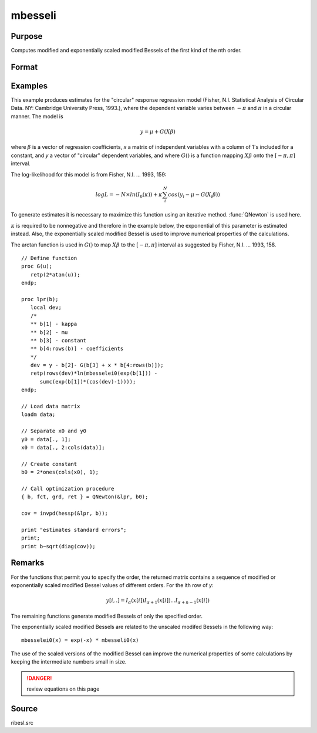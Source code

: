 
mbesseli
==============================================

Purpose
----------------

Computes modified and exponentially scaled modified Bessels of the first kind of the nth order.

Format
----------------
.. function:: y = mbesseli(x, n, alpha)
              y = mbesseli0(x)
              y = mbesseli1(x)
              y = mbesselei(x, n, alpha)
              y = mbesselei0(x)
              y = mbesselei1(x)

    :param x: abscissae.
    :type x: Kx1 vector

    :param n: highest order.
    :type n: scalar

    :param alpha: :math:`0 <= alpha < 1`.
    :type alpha: scalar

    :return y: evaluations of the modified Bessel or the exponentially scaled modified Bessel
        of the first kind of the nth order.

    :rtype y: KxN matrix

Examples
----------------
This example produces estimates for the "circular" response regression
model (Fisher, N.I. Statistical Analysis of Circular Data. NY: Cambridge
University Press, 1993.), where the dependent variable varies between
:math:`-π` and :math:`π` in a circular manner. The model is

.. math::

    y = \mu + G(X\beta)

where :math:`\beta` is a vector of regression coefficients, *x* a matrix of
independent variables with a column of 1's included for a constant, and
*y* a vector of "circular" dependent variables, and where :math:`G()` is a
function mapping :math:`X\beta` onto the :math:`[ -π, π ]` interval.

The log-likelihood for this model is from Fisher, N.I. ... 1993, 159:

.. math::

    log⁡L=−N \times ln⁡(I_0(\kappa)) + \kappa ⁢\sum_i^N ⁢cos⁡(y_i−\mu−G(X_i\beta))

To generate estimates it is necessary to maximize this function using
an iterative method. :func:`QNewton` is used here.

:math:`κ` is required to be nonnegative and therefore in the example
below, the exponential of this parameter is estimated instead. Also,
the exponentially scaled modified Bessel is used to improve numerical
properties of the calculations.

The arctan function is used in :math:`G()` to map :math:`X\beta` to the :math:`[ -π, π ]` interval
as suggested by Fisher, N.I. ... 1993, 158.

::

    // Define function
    proc G(u);
       retp(2*atan(u));
    endp;

    proc lpr(b);
       local dev;
       /*
       ** b[1] - kappa
       ** b[2] - mu
       ** b[3] - constant
       ** b[4:rows(b)] - coefficients
       */
       dev = y - b[2]- G(b[3] + x * b[4:rows(b)]);
       retp(rows(dev)*ln(mbesselei0(exp(b[1])) -
          sumc(exp(b[1])*(cos(dev)-1))));
    endp;

    // Load data matrix
    loadm data;

    // Separate x0 and y0
    y0 = data[., 1];
    x0 = data[., 2:cols(data)];

    // Create constant
    b0 = 2*ones(cols(x0), 1);

    // Call optimization procedure
    { b, fct, grd, ret } = QNewton(&lpr, b0);

    cov = invpd(hessp(&lpr, b));

    print "estimates standard errors";
    print;
    print b~sqrt(diag(cov));

Remarks
-------

For the functions that permit you to specify the order, the returned
matrix contains a sequence of modified or exponentially scaled modified
Bessel values of different orders. For the ith row of *y*:

.. math::

   y[i,.] = I_{\alpha}(x[i]) I_{\alpha+1}(x[i])...I_{\alpha+n-1}(x[i])

The remaining functions generate modified Bessels of only the specified
order.

The exponentially scaled modified Bessels are related to the unscaled
modifed Bessels in the following way:

::

  mbesselei0(x) = exp(-x) * mbesseli0(x)

The use of the scaled versions of the modified Bessel can improve the
numerical properties of some calculations by keeping the intermediate
numbers small in size.

.. DANGER:: review equations on this page

Source
------

ribesl.src

.. seealso:: Functions :func:`besselj`, :func:`besselk`, :func:`bessely`
